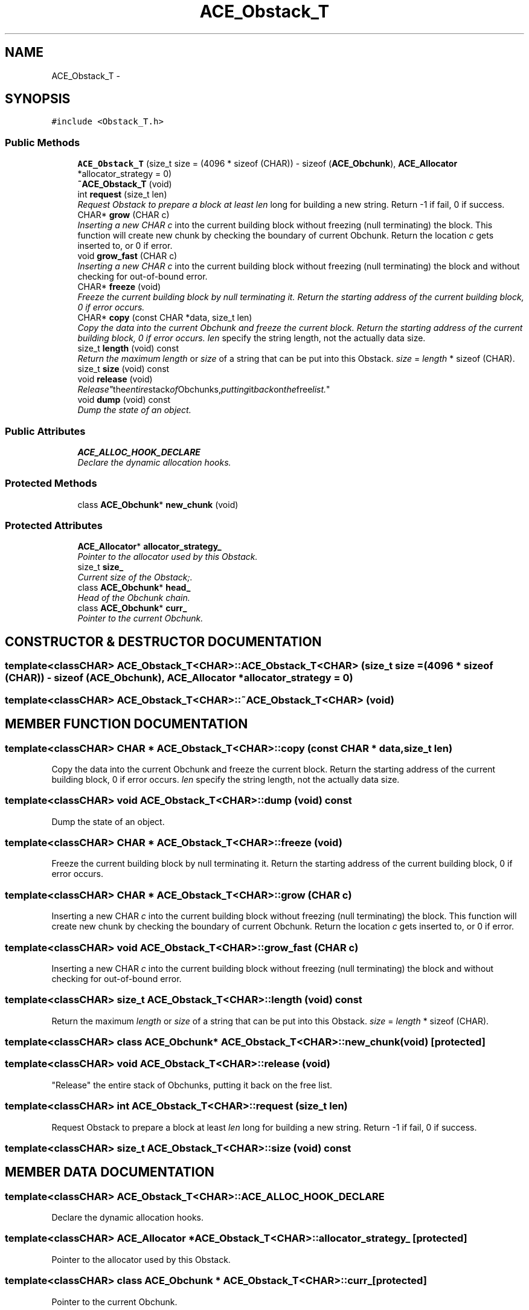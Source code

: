 .TH ACE_Obstack_T 3 "5 Oct 2001" "ACE" \" -*- nroff -*-
.ad l
.nh
.SH NAME
ACE_Obstack_T \- 
.SH SYNOPSIS
.br
.PP
\fC#include <Obstack_T.h>\fR
.PP
.SS Public Methods

.in +1c
.ti -1c
.RI "\fBACE_Obstack_T\fR (size_t size = (4096 * sizeof (CHAR)) - sizeof (\fBACE_Obchunk\fR), \fBACE_Allocator\fR *allocator_strategy = 0)"
.br
.ti -1c
.RI "\fB~ACE_Obstack_T\fR (void)"
.br
.ti -1c
.RI "int \fBrequest\fR (size_t len)"
.br
.RI "\fIRequest Obstack to prepare a block at least \fIlen\fR long for building a new string. Return -1 if fail, 0 if success.\fR"
.ti -1c
.RI "CHAR* \fBgrow\fR (CHAR c)"
.br
.RI "\fIInserting a new CHAR \fIc\fR into the current building block without freezing (null terminating) the block. This function will create new chunk by checking the boundary of current Obchunk. Return the location \fIc\fR gets inserted to, or 0 if error.\fR"
.ti -1c
.RI "void \fBgrow_fast\fR (CHAR c)"
.br
.RI "\fIInserting a new CHAR \fIc\fR into the current building block without freezing (null terminating) the block and without checking for out-of-bound error.\fR"
.ti -1c
.RI "CHAR* \fBfreeze\fR (void)"
.br
.RI "\fIFreeze the current building block by null terminating it. Return the starting address of the current building block, 0 if error occurs.\fR"
.ti -1c
.RI "CHAR* \fBcopy\fR (const CHAR *data, size_t len)"
.br
.RI "\fICopy the data into the current Obchunk and freeze the current block. Return the starting address of the current building block, 0 if error occurs. \fIlen\fR specify the string length, not the actually data size.\fR"
.ti -1c
.RI "size_t \fBlength\fR (void) const"
.br
.RI "\fIReturn the maximum \fIlength\fR or \fIsize\fR of a string that can be put into this Obstack. \fIsize\fR = \fIlength\fR * sizeof (CHAR).\fR"
.ti -1c
.RI "size_t \fBsize\fR (void) const"
.br
.ti -1c
.RI "void \fBrelease\fR (void)"
.br
.RI "\fI"Release" the entire stack of Obchunks, putting it back on the free list.\fR"
.ti -1c
.RI "void \fBdump\fR (void) const"
.br
.RI "\fIDump the state of an object.\fR"
.in -1c
.SS Public Attributes

.in +1c
.ti -1c
.RI "\fBACE_ALLOC_HOOK_DECLARE\fR"
.br
.RI "\fIDeclare the dynamic allocation hooks.\fR"
.in -1c
.SS Protected Methods

.in +1c
.ti -1c
.RI "class \fBACE_Obchunk\fR* \fBnew_chunk\fR (void)"
.br
.in -1c
.SS Protected Attributes

.in +1c
.ti -1c
.RI "\fBACE_Allocator\fR* \fBallocator_strategy_\fR"
.br
.RI "\fIPointer to the allocator used by this Obstack.\fR"
.ti -1c
.RI "size_t \fBsize_\fR"
.br
.RI "\fICurrent size of the Obstack;.\fR"
.ti -1c
.RI "class \fBACE_Obchunk\fR* \fBhead_\fR"
.br
.RI "\fIHead of the Obchunk chain.\fR"
.ti -1c
.RI "class \fBACE_Obchunk\fR* \fBcurr_\fR"
.br
.RI "\fIPointer to the current Obchunk.\fR"
.in -1c
.SH CONSTRUCTOR & DESTRUCTOR DOCUMENTATION
.PP 
.SS template<classCHAR> ACE_Obstack_T<CHAR>::ACE_Obstack_T<CHAR> (size_t size = (4096 * sizeof (CHAR)) - sizeof (\fBACE_Obchunk\fR), \fBACE_Allocator\fR * allocator_strategy = 0)
.PP
.SS template<classCHAR> ACE_Obstack_T<CHAR>::~ACE_Obstack_T<CHAR> (void)
.PP
.SH MEMBER FUNCTION DOCUMENTATION
.PP 
.SS template<classCHAR> CHAR * ACE_Obstack_T<CHAR>::copy (const CHAR * data, size_t len)
.PP
Copy the data into the current Obchunk and freeze the current block. Return the starting address of the current building block, 0 if error occurs. \fIlen\fR specify the string length, not the actually data size.
.PP
.SS template<classCHAR> void ACE_Obstack_T<CHAR>::dump (void) const
.PP
Dump the state of an object.
.PP
.SS template<classCHAR> CHAR * ACE_Obstack_T<CHAR>::freeze (void)
.PP
Freeze the current building block by null terminating it. Return the starting address of the current building block, 0 if error occurs.
.PP
.SS template<classCHAR> CHAR * ACE_Obstack_T<CHAR>::grow (CHAR c)
.PP
Inserting a new CHAR \fIc\fR into the current building block without freezing (null terminating) the block. This function will create new chunk by checking the boundary of current Obchunk. Return the location \fIc\fR gets inserted to, or 0 if error.
.PP
.SS template<classCHAR> void ACE_Obstack_T<CHAR>::grow_fast (CHAR c)
.PP
Inserting a new CHAR \fIc\fR into the current building block without freezing (null terminating) the block and without checking for out-of-bound error.
.PP
.SS template<classCHAR> size_t ACE_Obstack_T<CHAR>::length (void) const
.PP
Return the maximum \fIlength\fR or \fIsize\fR of a string that can be put into this Obstack. \fIsize\fR = \fIlength\fR * sizeof (CHAR).
.PP
.SS template<classCHAR> class \fBACE_Obchunk\fR* ACE_Obstack_T<CHAR>::new_chunk (void)\fC [protected]\fR
.PP
.SS template<classCHAR> void ACE_Obstack_T<CHAR>::release (void)
.PP
"Release" the entire stack of Obchunks, putting it back on the free list.
.PP
.SS template<classCHAR> int ACE_Obstack_T<CHAR>::request (size_t len)
.PP
Request Obstack to prepare a block at least \fIlen\fR long for building a new string. Return -1 if fail, 0 if success.
.PP
.SS template<classCHAR> size_t ACE_Obstack_T<CHAR>::size (void) const
.PP
.SH MEMBER DATA DOCUMENTATION
.PP 
.SS template<classCHAR> ACE_Obstack_T<CHAR>::ACE_ALLOC_HOOK_DECLARE
.PP
Declare the dynamic allocation hooks.
.PP
.SS template<classCHAR> \fBACE_Allocator\fR * ACE_Obstack_T<CHAR>::allocator_strategy_\fC [protected]\fR
.PP
Pointer to the allocator used by this Obstack.
.PP
.SS template<classCHAR> class \fBACE_Obchunk\fR * ACE_Obstack_T<CHAR>::curr_\fC [protected]\fR
.PP
Pointer to the current Obchunk.
.PP
.SS template<classCHAR> class \fBACE_Obchunk\fR * ACE_Obstack_T<CHAR>::head_\fC [protected]\fR
.PP
Head of the Obchunk chain.
.PP
.SS template<classCHAR> size_t ACE_Obstack_T<CHAR>::size_\fC [protected]\fR
.PP
Current size of the Obstack;.
.PP


.SH AUTHOR
.PP 
Generated automatically by Doxygen for ACE from the source code.
